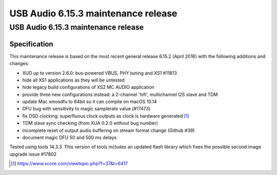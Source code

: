 USB Audio 6.15.3 maintenance release
====================================

.. To render, place in a directory alongside xdoc.conf with XMOSNEWSTYLE=1
   and name outer directory by what you want the top right corner label to be.
   Run xdoc upload_issue to set Cognidox ID in bottom right corner. Render with
   xdoc xmospdf. Scripted.

USB Audio 6.15.3 maintenance release
....................................

Specification
~~~~~~~~~~~~~

This maintenance release is based on the most recent general release 6.15.2
(April 2016) with the following additions and changes:

- XUD up to version 2.6.0: bus-powered VBUS, PHY tuning and XS1 #11813
- hide all XS1 applications as they will be untested
- hide legacy build configurations of XS2 MC AUDIO application
- provide three new configurations instead: a 2-channel 'hifi', multichannel I2S slave and TDM
- update Mac xmosdfu to 64bit so it can compile on macOS 10.14
- DFU bug with sensitivity to magic samplerate value (#17473)
- fix DSD clocking: superfluous clock outputs as clock is hardware generated [#]_
- TDM slave sync checking (from XUA 0.2.0 without bug number)
- incomplete reset of output audio buffering on stream format change (Github #39)
- document magic DFU 50 and 500 ms delays

Tested using tools 14.3.3. This version of tools includes an updated flash
library which fixes the possible second image upgrade issue #17802

.. [#] https://www.xcore.com/viewtopic.php?f=37&t=6417
